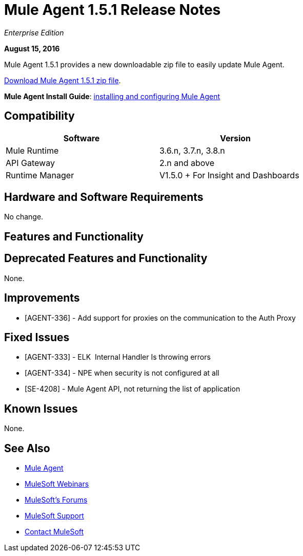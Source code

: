 = Mule Agent 1.5.1 Release Notes
:keywords: mule, agent, release notes

_Enterprise Edition_

*August 15, 2016*

Mule Agent 1.5.1 provides a new downloadable zip file to easily update Mule Agent.


link:http://s3.amazonaws.com/mule-agent/1.5.1/agent-setup-1.5.1.zip[Download Mule Agent 1.5.1 zip file].

*Mule Agent Install Guide*: link:/runtime-manager/installing-and-configuring-mule-agent[installing and configuring Mule Agent]

== Compatibility

[width="70%",cols="50a,50a",options="header"]
|===
|Software|Version
|Mule Runtime|3.6.n, 3.7.n, 3.8.n
|API Gateway|2.n and above
|Runtime Manager | V1.5.0 + For Insight and Dashboards
|===

== Hardware and Software Requirements

No change.

== Features and Functionality



== Deprecated Features and Functionality

None.

== Improvements

* [AGENT-336] - Add support for proxies on the communication to the Auth Proxy

== Fixed Issues

* [AGENT-333] - ELK  Internal Handler Is throwing errors
* [AGENT-334] - NPE when security is not configured at all
* [SE-4208] - Mule Agent API, not returning the list of application

== Known Issues

None.

== See Also

* link:/runtime-manager/mule-agent[Mule Agent]
* link:https://www.mulesoft.com/webinars[MuleSoft Webinars]
* link:http://forums.mulesoft.com[MuleSoft's Forums]
* link:https://www.mulesoft.com/support-and-services/mule-esb-support-license-subscription[MuleSoft Support]
* mailto:support@mulesoft.com[Contact MuleSoft]
